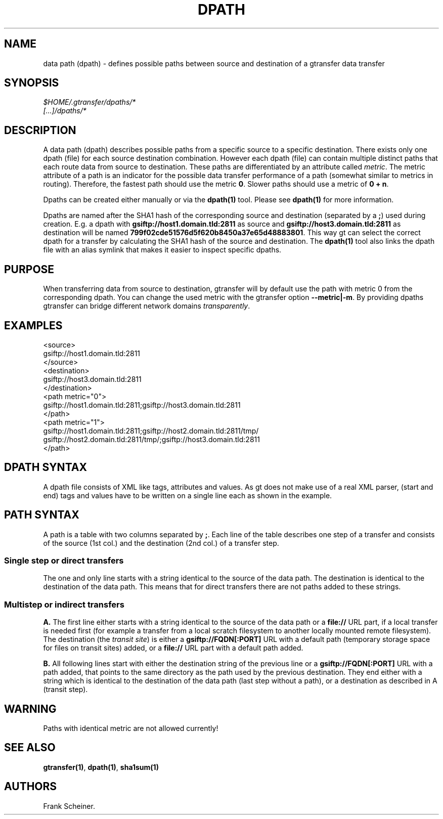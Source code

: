 .TH DPATH 5 "Aug 19, 2013" "gtransfer 0.2.0" "Configuration files"
.SH NAME
.PP
data path (dpath) - defines possible paths between source and
destination of a gtransfer data transfer
.SH SYNOPSIS
.PP
\f[I]$HOME/.gtransfer/dpaths/*\f[]
.PD 0
.P
.PD
\f[I][\&...]/dpaths/*\f[]
.SH DESCRIPTION
.PP
A data path (dpath) describes possible paths from a specific source
to a specific destination.
There exists only one dpath (file) for each source destination
combination.
However each dpath (file) can contain multiple distinct paths that
each route data from source to destination.
These paths are differentiated by an attribute called
\f[I]metric\f[].
The metric attribute of a path is an indicator for the possible
data transfer performance of a path (somewhat similar to metrics in
routing).
Therefore, the fastest path should use the metric \f[B]0\f[].
Slower paths should use a metric of \f[B]0\ +\ n\f[].
.PP
Dpaths can be created either manually or via the \f[B]dpath(1)\f[]
tool.
Please see \f[B]dpath(1)\f[] for more information.
.PP
Dpaths are named after the SHA1 hash of the corresponding source
and destination (separated by a \f[B];\f[]) used during creation.
E.g.
a dpath with \f[B]gsiftp://host1.domain.tld:2811\f[] as source and
\f[B]gsiftp://host3.domain.tld:2811\f[] as destination will be
named \f[B]799f02cde51576d5f620b8450a37e65d48883801\f[].
This way gt can select the correct dpath for a transfer by
calculating the SHA1 hash of the source and destination.
The \f[B]dpath(1)\f[] tool also links the dpath file with an alias
symlink that makes it easier to inspect specific dpaths.
.SH PURPOSE
.PP
When transferring data from source to destination, gtransfer will
by default use the path with metric 0 from the corresponding dpath.
You can change the used metric with the gtransfer option
\f[B]--metric|-m\f[].
By providing dpaths gtransfer can bridge different network domains
\f[I]transparently\f[].
.SH EXAMPLES
.PP
\f[CR]
      <source>
      gsiftp://host1.domain.tld:2811
      </source>
      <destination>
      gsiftp://host3.domain.tld:2811
      </destination>
      <path\ metric="0">
      gsiftp://host1.domain.tld:2811;gsiftp://host3.domain.tld:2811
      </path>
      <path\ metric="1">
      gsiftp://host1.domain.tld:2811;gsiftp://host2.domain.tld:2811/tmp/
      gsiftp://host2.domain.tld:2811/tmp/;gsiftp://host3.domain.tld:2811
      </path>
\f[]
.SH DPATH SYNTAX
.PP
A dpath file consists of XML like tags, attributes and values.
As gt does not make use of a real XML parser, (start and end) tags
and values have to be written on a single line each as shown in the
example.
.SH PATH SYNTAX
.PP
A path is a table with two columns separated by \f[B];\f[].
Each line of the table describes one step of a transfer and
consists of the source (1st col.)
and the destination (2nd col.)
of a transfer step.
.SS Single step or direct transfers
.PP
The one and only line starts with a string identical to the source
of the data path.
The destination is identical to the destination of the data path.
This means that for direct transfers there are not paths added to
these strings.
.SS Multistep or indirect transfers
.PP
\f[B]A.\f[] The first line either starts with a string identical to
the source of the data path or a \f[B]file://\f[] URL part, if a
local transfer is needed first (for example a transfer from a local
scratch filesystem to another locally mounted remote filesystem).
The destination (the \f[I]transit site\f[]) is either a
\f[B]gsiftp://FQDN[:PORT]\f[] URL with a default path (temporary
storage space for files on transit sites) added, or a
\f[B]file://\f[] URL part with a default path added.
.PP
\f[B]B.\f[] All following lines start with either the destination
string of the previous line or a \f[B]gsiftp://FQDN[:PORT]\f[] URL
with a path added, that points to the same directory as the path
used by the previous destination.
They end either with a string which is identical to the destination
of the data path (last step without a path), or a destination as
described in A (transit step).
.SH WARNING
.PP
Paths with identical metric are not allowed currently!
.SH SEE ALSO
.PP
\f[B]gtransfer(1)\f[], \f[B]dpath(1)\f[], \f[B]sha1sum(1)\f[]
.SH AUTHORS
Frank Scheiner.

